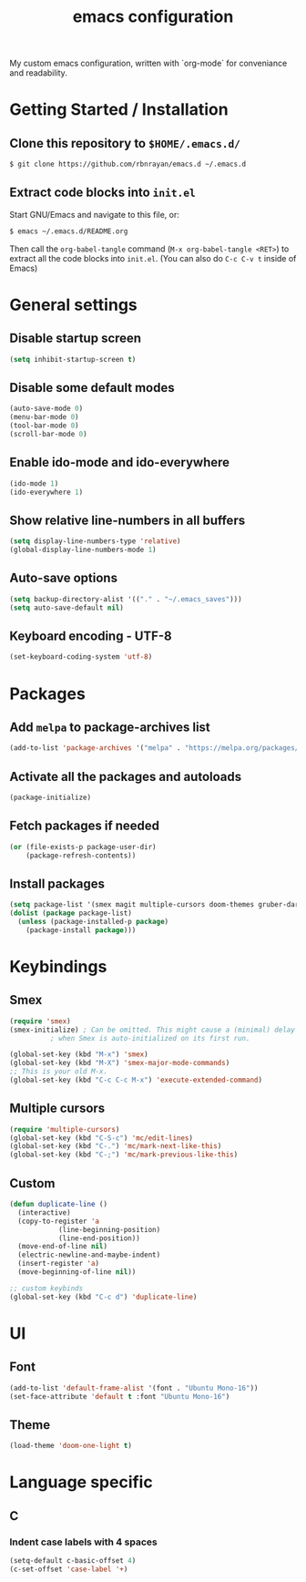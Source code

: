 #+TITLE: emacs configuration
#+PROPERTY: header-args :tangle init.el

My custom emacs configuration, written with `org-mode` for conveniance and readability.

* Getting Started / Installation

** Clone this repository to ~$HOME/.emacs.d/~

#+BEGIN_SRC sh :tangle no
  $ git clone https://github.com/rbnrayan/emacs.d ~/.emacs.d
#+END_SRC

** Extract code blocks into ~init.el~

Start GNU/Emacs and navigate to this file, or:

#+BEGIN_SRC sh :tangle no
  $ emacs ~/.emacs.d/README.org
#+END_SRC

Then call the ~org-babel-tangle~ command (~M-x org-babel-tangle <RET>~) to extract all the code blocks into ~init.el~.
(You can also do ~C-c C-v t~ inside of Emacs)

* General settings

** Disable startup screen

#+BEGIN_SRC emacs-lisp
  (setq inhibit-startup-screen t)
#+END_SRC

** Disable some default modes

#+BEGIN_SRC emacs-lisp
  (auto-save-mode 0)
  (menu-bar-mode 0)
  (tool-bar-mode 0)
  (scroll-bar-mode 0)
#+END_SRC

** Enable ido-mode and ido-everywhere

#+BEGIN_SRC emacs-lisp
  (ido-mode 1)
  (ido-everywhere 1)
#+END_SRC

** Show relative line-numbers in all buffers

#+BEGIN_SRC emacs-lisp
  (setq display-line-numbers-type 'relative)
  (global-display-line-numbers-mode 1)
#+END_SRC

** Auto-save options

#+BEGIN_SRC emacs-lisp
  (setq backup-directory-alist '(("." . "~/.emacs_saves")))
  (setq auto-save-default nil)
#+END_SRC

** Keyboard encoding - UTF-8

#+BEGIN_SRC emacs-lisp
  (set-keyboard-coding-system 'utf-8)
#+END_SRC

* Packages

** Add ~melpa~ to package-archives list

#+BEGIN_SRC emacs-lisp
  (add-to-list 'package-archives '("melpa" . "https://melpa.org/packages/") t)
#+END_SRC

** Activate all the packages and autoloads

#+BEGIN_SRC emacs-lisp
  (package-initialize)
#+END_SRC

** Fetch packages if needed

#+BEGIN_SRC emacs-lisp
  (or (file-exists-p package-user-dir)
      (package-refresh-contents))
#+END_SRC

** Install packages

#+BEGIN_SRC emacs-lisp
  (setq package-list '(smex magit multiple-cursors doom-themes gruber-darker-theme))
  (dolist (package package-list)
    (unless (package-installed-p package)
      (package-install package)))
#+END_SRC

* Keybindings

** Smex

#+BEGIN_SRC emacs-lisp
  (require 'smex)
  (smex-initialize) ; Can be omitted. This might cause a (minimal) delay
		    ; when Smex is auto-initialized on its first run.

  (global-set-key (kbd "M-x") 'smex)
  (global-set-key (kbd "M-X") 'smex-major-mode-commands)
  ;; This is your old M-x.
  (global-set-key (kbd "C-c C-c M-x") 'execute-extended-command)
#+END_SRC

** Multiple cursors

#+BEGIN_SRC emacs-lisp
  (require 'multiple-cursors)
  (global-set-key (kbd "C-S-c") 'mc/edit-lines)
  (global-set-key (kbd "C-.") 'mc/mark-next-like-this)
  (global-set-key (kbd "C-;") 'mc/mark-previous-like-this)
#+END_SRC

** Custom

#+BEGIN_SRC emacs-lisp
  (defun duplicate-line ()
    (interactive)
    (copy-to-register 'a
		      (line-beginning-position)
		      (line-end-position))
    (move-end-of-line nil)
    (electric-newline-and-maybe-indent)
    (insert-register 'a)
    (move-beginning-of-line nil))

  ;; custom keybinds
  (global-set-key (kbd "C-c d") 'duplicate-line)
#+END_SRC

* UI

** Font

#+BEGIN_SRC emacs-lisp
  (add-to-list 'default-frame-alist '(font . "Ubuntu Mono-16"))
  (set-face-attribute 'default t :font "Ubuntu Mono-16")
#+END_SRC

** Theme

#+BEGIN_SRC emacs-lisp
  (load-theme 'doom-one-light t)
#+END_SRC

* Language specific

** C

*** Indent case labels with 4 spaces 

#+BEGIN_SRC emacs-lisp
  (setq-default c-basic-offset 4)
  (c-set-offset 'case-label '+)
#+END_SRC
